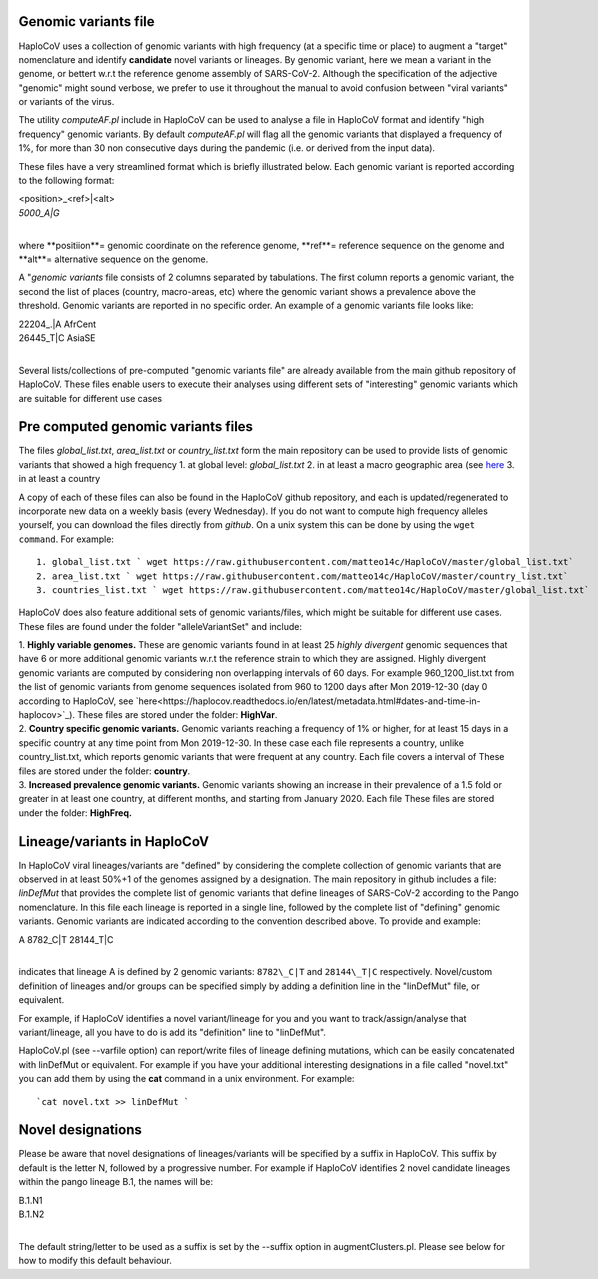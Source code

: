 Genomic variants file
=====================


HaploCoV uses a collection of genomic variants with high frequency (at a specific time or place) to augment a "target" nomenclature and identify **candidate** novel variants or lineages.
By genomic variant, here we mean a variant in the genome, or bettert w.r.t the reference genome assembly of SARS-CoV-2. Although the specification of the adjective "genomic" might sound verbose, we prefer to use it throughout the manual to avoid confusion between "viral variants" or variants of the virus.

The utility *computeAF.pl* include in HaploCoV can be used to analyse a file in HaploCoV format and identify "high frequency" genomic variants. By default *computeAF.pl* will flag all the genomic variants that displayed a frequency of 1%, for more than 30 non consecutive days during the pandemic (i.e. or derived from the input data).

These files have a very streamlined format which is briefly illustrated below. Each genomic variant is reported  according to the following format:

| \<position\>\_\<ref\>|\<alt\>
| *5000\_A|G*
|

where **positiion**= genomic coordinate on the reference genome, **ref**= reference sequence on the genome and **alt**= alternative sequence on the genome.

A "*genomic variants* file consists of 2 columns separated by tabulations. The first column reports a genomic variant, the second the list of places (country, macro-areas, etc) where the genomic variant shows a prevalence above the threshold. Genomic variants are reported in no specific order.
An example of a genomic variants file looks like:

| 22204\_.\|A	AfrCent
| 26445_T|C	AsiaSE
|
Several lists/collections of pre-computed "genomic variants file" are already available from the main github repository of HaploCoV. These files enable users to execute their analyses using different sets of "interesting" genomic variants which are suitable for different use cases

Pre computed genomic variants files
===================================

The files *global_list.txt*, *area_list.txt* or *country_list.txt* form the main repository can be used to provide lists of genomic variants that showed a high frequency
1. at global level: *global_list.txt*
2. in at least a macro geographic area (see `here <https://haplocov.readthedocs.io/en/latest/metadata.html#geography-and-places>`_
3. in at least a country

A copy of each of these files can also be found in the HaploCoV github repository, and each is updated/regenerated to incorporate new data on a weekly basis (every Wednesday). If you do not want to compute high frequency alleles yourself, you can download the files directly from *github*. On a unix system this can be done by using the  ``wget command``.
For example:

::

 1. global_list.txt ` wget https://raw.githubusercontent.com/matteo14c/HaploCoV/master/global_list.txt`
 2. area_list.txt ` wget https://raw.githubusercontent.com/matteo14c/HaploCoV/master/country_list.txt`
 3. countries_list.txt ` wget https://raw.githubusercontent.com/matteo14c/HaploCoV/master/global_list.txt`
 
HaploCoV does also feature additional sets of genomic variants/files, which might be suitable for different use cases. 
These files are found under the folder "alleleVariantSet" and include:

| 1. **Highly variable genomes.** These are genomic variants found in at least 25 *highly divergent* genomic sequences that have 6 or more additional genomic variants w.r.t the reference strain to which they are assigned. Highly divergent genomic variants are computed by considering non overlapping intervals of 60 days. For example 960\_1200\_list.txt from the list of genomic variants from genome sequences isolated from 960 to 1200 days after Mon 2019-12-30 (day 0 according to HaploCoV, see `here<https://haplocov.readthedocs.io/en/latest/metadata.html#dates-and-time-in-haplocov>`_). These files are stored under the folder: **HighVar**.
| 2. **Country specific genomic variants.** Genomic variants reaching a frequency of 1% or higher, for at least 15 days in a specific country at any time point from Mon 2019-12-30. In these case each file represents a country, unlike country_list.txt, which reports genomic variants that were frequent at any country. Each file covers a interval of These files are stored under the folder: **country**. 
| 3. **Increased prevalence genomic variants.** Genomic variants showing an increase in their prevalence of a 1.5 fold or greater in at least one country, at different months, and starting from January 2020. Each file These files are stored under the folder: **HighFreq.**  

Lineage/variants in HaploCoV
=============================

In HaploCoV viral lineages/variants are "defined" by considering the complete collection of genomic variants that are observed in at least 50%+1 of the genomes assigned by a designation.
The main repository in github includes a file: *linDefMut* that provides the complete list of genomic variants that define lineages of SARS-CoV-2 according to the Pango nomenclature.
In this file each lineage is reported in a single line, followed by the complete list of "defining" genomic variants.
Genomic variants are indicated according to the convention described above.
To provide and example:

| A 8782\_C|T 28144\_T|C
| 
indicates that lineage A is defined by 2 genomic variants: ``8782\_C|T`` and ``28144\_T|C`` respectively.
Novel/custom definition of lineages and/or groups can be specified simply by adding a definition line in the "linDefMut" file, or equivalent.

For example, if HaploCoV identifies a novel variant/lineage for you and you want to track/assign/analyse that variant/lineage, all you have to do is add its "definition" line to "linDefMut".

HaploCoV.pl (see --varfile option) can report/write files of lineage defining mutations, which can be easily concatenated with linDefMut or equivalent.
For example if you have your additional interesting designations in a file called "novel.txt" you can add them by using the **cat** command in a unix environment. For example:

::

 `cat novel.txt >> linDefMut `

Novel designations
==================

Please be aware that novel designations of lineages/variants will be specified by a suffix in HaploCoV. This suffix by default is the letter N, followed by a progressive number.
For example if HaploCoV identifies 2 novel candidate lineages within the pango lineage B.1, the names will be:

| B.1.N1
| B.1.N2
| 
The default string/letter to be used as a suffix is set by the --suffix option in augmentClusters.pl. Please see below for how to modify this default behaviour.

